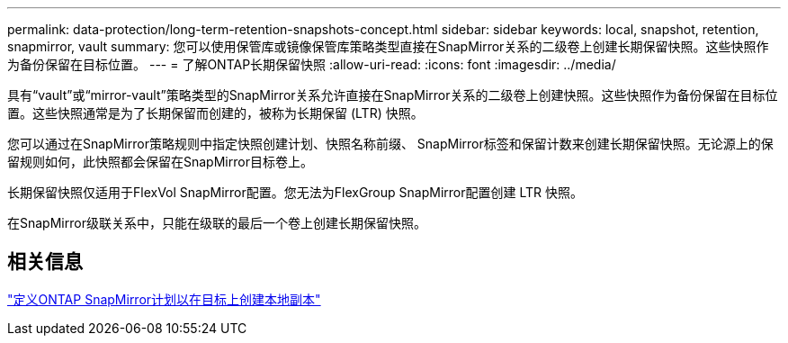---
permalink: data-protection/long-term-retention-snapshots-concept.html 
sidebar: sidebar 
keywords: local, snapshot, retention, snapmirror, vault 
summary: 您可以使用保管库或镜像保管库策略类型直接在SnapMirror关系的二级卷上创建长期保留快照。这些快照作为备份保留在目标位置。 
---
= 了解ONTAP长期保留快照
:allow-uri-read: 
:icons: font
:imagesdir: ../media/


[role="lead"]
具有“vault”或“mirror-vault”策略类型的SnapMirror关系允许直接在SnapMirror关系的二级卷上创建快照。这些快照作为备份保留在目标位置。这些快照通常是为了长期保留而创建的，被称为长期保留 (LTR) 快照。

您可以通过在SnapMirror策略规则中指定快照创建计划、快照名称前缀、 SnapMirror标签和保留计数来创建长期保留快照。无论源上的保留规则如何，此快照都会保留在SnapMirror目标卷上。

长期保留快照仅适用于FlexVol SnapMirror配置。您无法为FlexGroup SnapMirror配置创建 LTR 快照。

在SnapMirror级联关系中，只能在级联的最后一个卷上创建长期保留快照。



== 相关信息

link:define-schedule-create-local-copy-destination-task.html["定义ONTAP SnapMirror计划以在目标上创建本地副本"]
